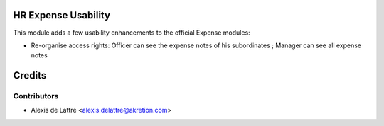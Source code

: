 HR Expense Usability
====================

This module adds a few usability enhancements to the official Expense modules:

* Re-organise access rights: Officer can see the expense notes of his subordinates ; Manager can see all expense notes

Credits
=======

Contributors
------------

* Alexis de Lattre <alexis.delattre@akretion.com>
